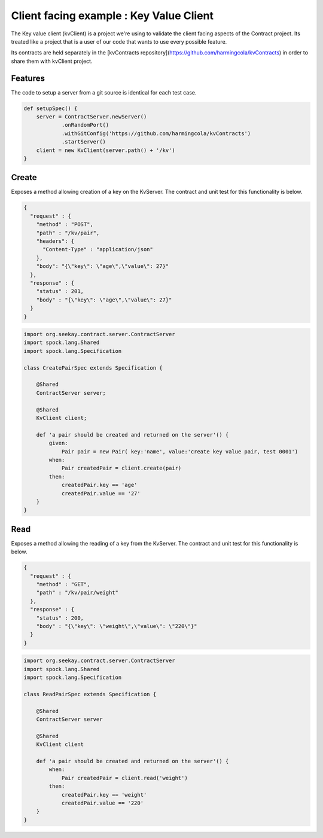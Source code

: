 Client facing example : Key Value Client
========================================

The Key value client (kvClient) is a project we're using to validate the client facing aspects of the Contract project.
Its treated like a project that is a user of our code that wants to use every possible feature.

Its contracts are held separately in the [kvContracts repository](https://github.com/harmingcola/kvContracts) in order
to share them with kvClient project.

Features
--------

The code to setup a server from a git source is identical for each test case.

.. code-block:: java

    def setupSpec() {
        server = ContractServer.newServer()
                .onRandomPort()
                .withGitConfig('https://github.com/harmingcola/kvContracts')
                .startServer()
        client = new KvClient(server.path() + '/kv')
    }


Create
------
Exposes a method allowing creation of a key on the KvServer. The contract and unit test for this functionality is below.

.. code-block:: javascript

    {
      "request" : {
        "method" : "POST",
        "path" : "/kv/pair",
        "headers": {
          "Content-Type" : "application/json"
        },
        "body": "{\"key\": \"age\",\"value\": 27}"
      },
      "response" : {
        "status" : 201,
        "body" : "{\"key\": \"age\",\"value\": 27}"
      }
    }

.. code-block:: java

    import org.seekay.contract.server.ContractServer
    import spock.lang.Shared
    import spock.lang.Specification

    class CreatePairSpec extends Specification {

        @Shared
        ContractServer server;

        @Shared
        KvClient client;

        def 'a pair should be created and returned on the server'() {
            given:
                Pair pair = new Pair( key:'name', value:'create key value pair, test 0001')
            when:
                Pair createdPair = client.create(pair)
            then:
                createdPair.key == 'age'
                createdPair.value == '27'
        }
    }


Read
----
Exposes a method allowing the reading of a key from the KvServer. The contract and unit test for this functionality is below.

.. code-block:: javascript

    {
      "request" : {
        "method" : "GET",
        "path" : "/kv/pair/weight"
      },
      "response" : {
        "status" : 200,
        "body" : "{\"key\": \"weight\",\"value\": \"220\"}"
      }
    }

.. code-block:: java

    import org.seekay.contract.server.ContractServer
    import spock.lang.Shared
    import spock.lang.Specification

    class ReadPairSpec extends Specification {

        @Shared
        ContractServer server

        @Shared
        KvClient client

        def 'a pair should be created and returned on the server'() {
            when:
                Pair createdPair = client.read('weight')
            then:
                createdPair.key == 'weight'
                createdPair.value == '220'
        }
    }


